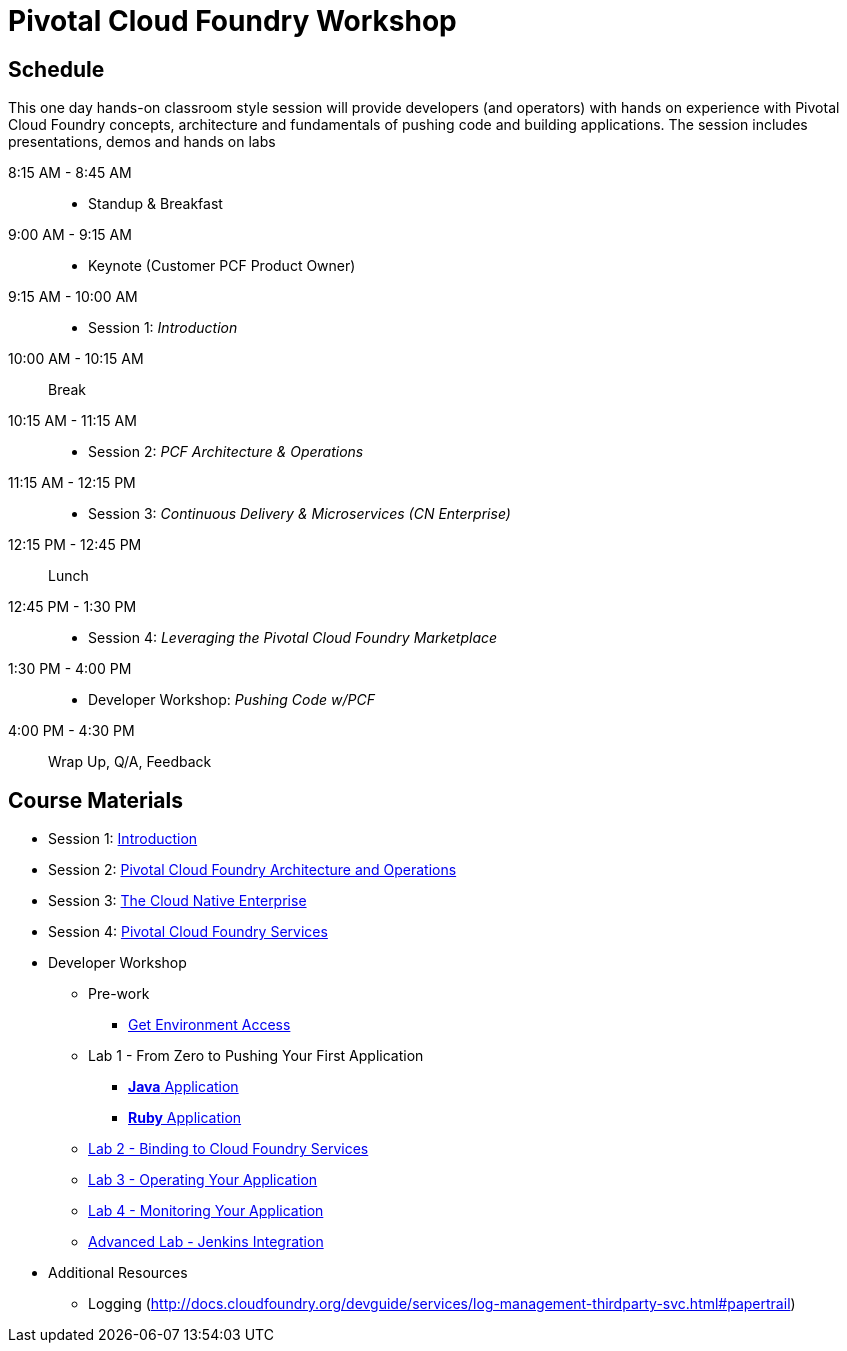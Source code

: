 = Pivotal Cloud Foundry Workshop

== Schedule

This one day hands-on classroom style session will provide developers (and operators) with hands on experience with Pivotal Cloud Foundry concepts, architecture and fundamentals of pushing code and building applications. The session includes presentations, demos and hands on labs

8:15 AM - 8:45 AM::
 * Standup & Breakfast
9:00 AM - 9:15 AM::
 * Keynote (Customer PCF Product Owner)
9:15 AM - 10:00 AM::
 * Session 1: _Introduction_
10:00 AM - 10:15 AM:: Break
10:15 AM - 11:15 AM::
 * Session 2: _PCF Architecture & Operations_
11:15 AM - 12:15 PM::
 * Session 3: _Continuous Delivery & Microservices (CN Enterprise)_
12:15 PM - 12:45 PM:: Lunch
12:45 PM - 1:30 PM::
 * Session 4: _Leveraging the Pivotal Cloud Foundry Marketplace_
1:30 PM - 4:00 PM::
 * Developer Workshop: _Pushing Code w/PCF_
4:00 PM - 4:30 PM:: Wrap Up, Q/A, Feedback
  
== Course Materials

* Session 1: link:presentations/Session_1_Introduction.pptx[Introduction]
* Session 2: link:presentations/Session_2_Architecture_And_Operations.pptx[Pivotal Cloud Foundry Architecture and Operations]
* Session 3: link:presentations/Session_3_Cloud_Native_Enterprise.pptx[The Cloud Native Enterprise]
* Session 4: link:presentations/Session_4_Services_Overview.pptx[Pivotal Cloud Foundry Services]

* Developer Workshop
** Pre-work
*** link:labs/labaccess.adoc[Get Environment Access]
** Lab 1 - From Zero to Pushing Your First Application
*** link:labs/lab1/lab.adoc[**Java** Application]
*** link:labs/lab1/lab-ruby.adoc[**Ruby** Application]
** link:labs/lab2/lab.adoc[Lab 2 - Binding to Cloud Foundry Services]
** link:labs/lab3/lab.adoc[Lab 3 - Operating Your Application]
** link:labs/lab4/lab.adoc[Lab 4 - Monitoring Your Application]
** link:labs/lab5/continuous-delivery-lab.adoc[Advanced Lab - Jenkins Integration]

* Additional Resources
** Logging (http://docs.cloudfoundry.org/devguide/services/log-management-thirdparty-svc.html#papertrail) 
